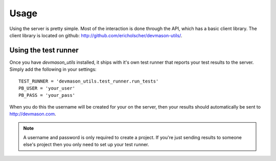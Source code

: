 Usage
=====

Using the server is pretty simple. Most of the interaction is done through the API, which has a basic client library. The client library is located on github: http://github.com/ericholscher/devmason-utils/.

Using the test runner
---------------------

Once you have `devmason_utils` installed, it ships with it's own test runner that reports your test results to the server. Simply add the following in your settings::

    TEST_RUNNER = 'devmason_utils.test_runner.run_tests'
    PB_USER = 'your_user'
    PB_PASS = 'your_pass'

When you do this the username will be created for your on the server, then your results should automatically be sent to http://devmason.com.

.. note::

    A username and password is only required to create a project. If you're
    just sending results to someone else's project then you only need to set up
    your test runner.
